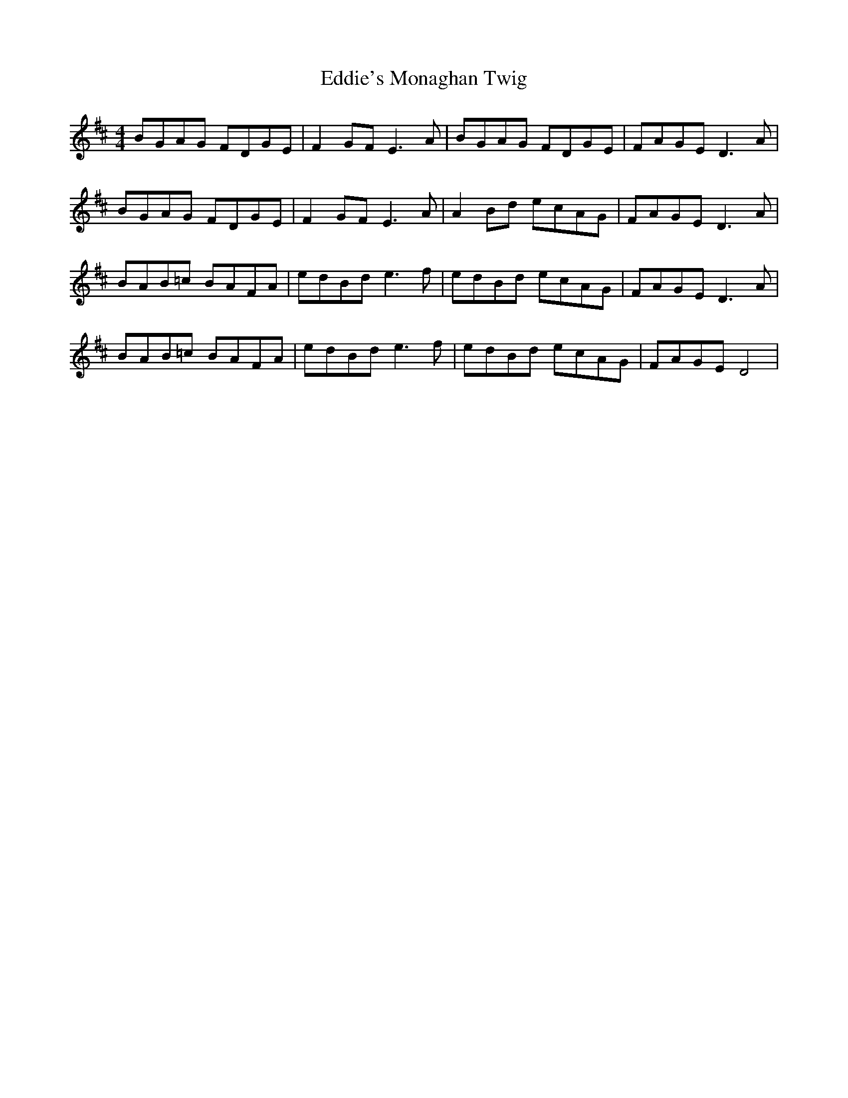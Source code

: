 X: 11543
T: Eddie's Monaghan Twig
R: reel
M: 4/4
K: Dmajor
BGAG FDGE|F2 GF E3 A|BGAG FDGE|FAGE D3 A|
BGAG FDGE|F2 GF E3 A|A2 Bd ecAG|FAGE D3 A|
BAB=c BAFA|edBd e3 f|edBd ecAG|FAGE D3 A|
BAB=c BAFA|edBd e3 f|edBd ecAG|FAGE D4|


